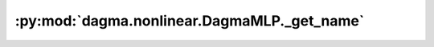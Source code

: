 :py:mod:`dagma.nonlinear.DagmaMLP._get_name`
============================================
.. py:method:: _get_name()

